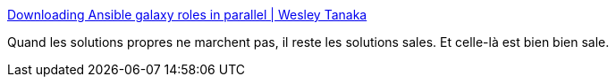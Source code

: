 :jbake-type: post
:jbake-status: published
:jbake-title: Downloading Ansible galaxy roles in parallel | Wesley Tanaka
:jbake-tags: ansible,download,parallel,programming,_mois_juil.,_année_2018
:jbake-date: 2018-07-05
:jbake-depth: ../
:jbake-uri: shaarli/1530796383000.adoc
:jbake-source: https://nicolas-delsaux.hd.free.fr/Shaarli?searchterm=https%3A%2F%2Fwtanaka.com%2Fnode%2F8218&searchtags=ansible+download+parallel+programming+_mois_juil.+_ann%C3%A9e_2018
:jbake-style: shaarli

https://wtanaka.com/node/8218[Downloading Ansible galaxy roles in parallel | Wesley Tanaka]

Quand les solutions propres ne marchent pas, il reste les solutions sales. Et celle-là est bien bien sale.
